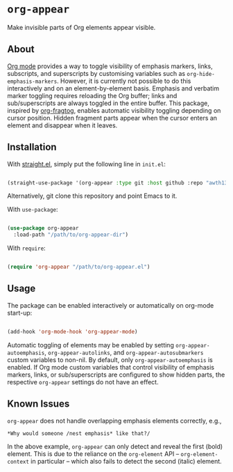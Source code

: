 * ~org-appear~

Make invisible parts of Org elements appear visible.

** About

[[https://orgmode.org/][Org mode]] provides a way to toggle visibility of emphasis markers, links, subscripts, and superscripts by customising variables such as ~org-hide-emphasis-markers~. However, it is currently not possible to do this interactively and on an element-by-element basis. Emphasis and verbatim marker toggling requires reloading the Org buffer; links and sub/superscripts are always toggled in the entire buffer. This package, inspired by [[https://github.com/io12/org-fragtog][org-fragtog]], enables automatic visibility toggling depending on cursor position. Hidden fragment parts appear when the cursor enters an element and disappear when it leaves.

[[file:demo.gif]]

** Installation

With [[https://github.com/raxod502/straight.el][straight.el]], simply put the following line in ~init.el~:

#+begin_src emacs-lisp

  (straight-use-package '(org-appear :type git :host github :repo "awth13/org-appear"))

#+end_src

Alternatively, git clone this repository and point Emacs to it.

With ~use-package~:

#+begin_src emacs-lisp

  (use-package org-appear
    :load-path "/path/to/org-appear-dir")

#+end_src

With ~require~:

#+begin_src emacs-lisp

  (require 'org-appear "/path/to/org-appear.el")

#+end_src

** Usage

The package can be enabled interactively or automatically on org-mode start-up:

#+begin_src emacs-lisp

  (add-hook 'org-mode-hook 'org-appear-mode)

#+end_src

Automatic toggling of elements may be enabled by setting ~org-appear-autoemphasis~, ~org-appear-autolinks~, and ~org-appear-autosubmarkers~ custom variables to non-nil. By default, only ~org-appear-autoemphasis~ is enabled. If Org mode custom variables that control visibility of emphasis markers, links, or sub/superscripts are configured to show hidden parts, the respective ~org-appear~ settings do not have an effect.

** Known Issues

~org-appear~ does not handle overlapping emphasis elements correctly, e.g.,

#+begin_example
  *Why would someone /nest emphasis* like that?/
#+end_example

In the above example, ~org-appear~ can only detect and reveal the first (bold) element. This is due to the reliance on the ~org-element~ API -- ~org-element-context~ in particular -- which also fails to detect the second (italic) element.
